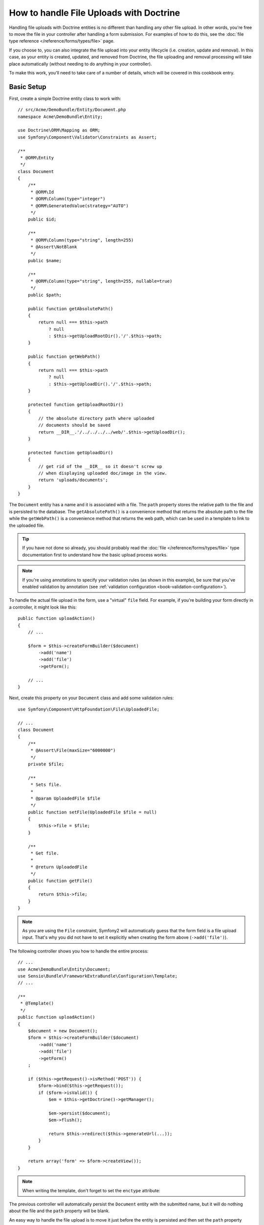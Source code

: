 .. index::
   single: Doctrine; File uploads

How to handle File Uploads with Doctrine
========================================

Handling file uploads with Doctrine entities is no different than handling
any other file upload. In other words, you're free to move the file in your
controller after handling a form submission. For examples of how to do this,
see the :doc:`file type reference </reference/forms/types/file>` page.

If you choose to, you can also integrate the file upload into your entity
lifecycle (i.e. creation, update and removal). In this case, as your entity
is created, updated, and removed from Doctrine, the file uploading and removal
processing will take place automatically (without needing to do anything in
your controller).

To make this work, you'll need to take care of a number of details, which
will be covered in this cookbook entry.

Basic Setup
-----------

First, create a simple Doctrine entity class to work with::

    // src/Acme/DemoBundle/Entity/Document.php
    namespace Acme\DemoBundle\Entity;

    use Doctrine\ORM\Mapping as ORM;
    use Symfony\Component\Validator\Constraints as Assert;

    /**
     * @ORM\Entity
     */
    class Document
    {
        /**
         * @ORM\Id
         * @ORM\Column(type="integer")
         * @ORM\GeneratedValue(strategy="AUTO")
         */
        public $id;

        /**
         * @ORM\Column(type="string", length=255)
         * @Assert\NotBlank
         */
        public $name;

        /**
         * @ORM\Column(type="string", length=255, nullable=true)
         */
        public $path;

        public function getAbsolutePath()
        {
            return null === $this->path
                ? null
                : $this->getUploadRootDir().'/'.$this->path;
        }

        public function getWebPath()
        {
            return null === $this->path
                ? null
                : $this->getUploadDir().'/'.$this->path;
        }

        protected function getUploadRootDir()
        {
            // the absolute directory path where uploaded
            // documents should be saved
            return __DIR__.'/../../../../web/'.$this->getUploadDir();
        }

        protected function getUploadDir()
        {
            // get rid of the __DIR__ so it doesn't screw up
            // when displaying uploaded doc/image in the view.
            return 'uploads/documents';
        }
    }

The ``Document`` entity has a name and it is associated with a file. The ``path``
property stores the relative path to the file and is persisted to the database.
The ``getAbsolutePath()`` is a convenience method that returns the absolute
path to the file while the ``getWebPath()`` is a convenience method that
returns the web path, which can be used in a template to link to the uploaded
file.

.. tip::

    If you have not done so already, you should probably read the
    :doc:`file </reference/forms/types/file>` type documentation first to
    understand how the basic upload process works.

.. note::

    If you're using annotations to specify your validation rules (as shown
    in this example), be sure that you've enabled validation by annotation
    (see :ref:`validation configuration <book-validation-configuration>`).

To handle the actual file upload in the form, use a "virtual" ``file`` field.
For example, if you're building your form directly in a controller, it might
look like this::

    public function uploadAction()
    {
        // ...

        $form = $this->createFormBuilder($document)
            ->add('name')
            ->add('file')
            ->getForm();

        // ...
    }

Next, create this property on your ``Document`` class and add some validation
rules::

    use Symfony\Component\HttpFoundation\File\UploadedFile;

    // ...
    class Document
    {
        /**
         * @Assert\File(maxSize="6000000")
         */
        private $file;

        /**
         * Sets file.
         *
         * @param UploadedFile $file
         */
        public function setFile(UploadedFile $file = null)
        {
            $this->file = $file;
        }

        /**
         * Get file.
         *
         * @return UploadedFile
         */
        public function getFile()
        {
            return $this->file;
        }
    }

.. configuration-block::

    .. code-block:: yaml

        # src/Acme/DemoBundle/Resources/config/validation.yml
        Acme\DemoBundle\Entity\Document:
            properties:
                file:
                    - File:
                        maxSize: 6000000

    .. code-block:: php-annotations

        // src/Acme/DemoBundle/Entity/Document.php
        namespace Acme\DemoBundle\Entity;

        // ...
        use Symfony\Component\Validator\Constraints as Assert;

        class Document
        {
            /**
             * @Assert\File(maxSize="6000000")
             */
            private $file;

            // ...
        }

    .. code-block:: xml

        <!-- src/Acme/DemoBundle/Resources/config/validation.yml -->
        <class name="Acme\DemoBundle\Entity\Document">
            <property name="file">
                <constraint name="File">
                    <option name="maxSize">6000000</option>
                </constraint>
            </property>
        </class>

    .. code-block:: php

        // src/Acme/DemoBundle/Entity/Document.php
        namespace Acme\DemoBundle\Entity;

        // ...
        use Symfony\Component\Validator\Mapping\ClassMetadata;
        use Symfony\Component\Validator\Constraints as Assert;

        class Document
        {
            // ...

            public static function loadValidatorMetadata(ClassMetadata $metadata)
            {
                $metadata->addPropertyConstraint('file', new Assert\File(array(
                    'maxSize' => 6000000,
                )));
            }
        }

.. note::

    As you are using the ``File`` constraint, Symfony2 will automatically guess
    that the form field is a file upload input. That's why you did not have
    to set it explicitly when creating the form above (``->add('file')``).

The following controller shows you how to handle the entire process::

    // ...
    use Acme\DemoBundle\Entity\Document;
    use Sensio\Bundle\FrameworkExtraBundle\Configuration\Template;
    // ...

    /**
     * @Template()
     */
    public function uploadAction()
    {
        $document = new Document();
        $form = $this->createFormBuilder($document)
            ->add('name')
            ->add('file')
            ->getForm()
        ;

        if ($this->getRequest()->isMethod('POST')) {
            $form->bind($this->getRequest());
            if ($form->isValid()) {
                $em = $this->getDoctrine()->getManager();

                $em->persist($document);
                $em->flush();

                return $this->redirect($this->generateUrl(...));
            }
        }

        return array('form' => $form->createView());
    }

.. note::

    When writing the template, don't forget to set the ``enctype`` attribute:

    .. configuration-block::

        .. code-block:: html+jinja

            <h1>Upload File</h1>

            <form action="#" method="post" {{ form_enctype(form) }}>
                {{ form_widget(form) }}

                <input type="submit" value="Upload Document" />
            </form>

        .. code-block:: html+php

            <h1>Upload File</h1>

            <form action="#" method="post" <?php echo $view['form']->enctype($form) ?>>
                <?php echo $view['form']->widget($form) ?>

                <input type="submit" value="Upload Document" />
            </form>

The previous controller will automatically persist the ``Document`` entity
with the submitted name, but it will do nothing about the file and the ``path``
property will be blank.

An easy way to handle the file upload is to move it just before the entity is
persisted and then set the ``path`` property accordingly. Start by calling
a new ``upload()`` method on the ``Document`` class, which you'll create
in a moment to handle the file upload::

    if ($form->isValid()) {
        $em = $this->getDoctrine()->getManager();

        $document->upload();

        $em->persist($document);
        $em->flush();

        return $this->redirect(...);
    }

The ``upload()`` method will take advantage of the :class:`Symfony\\Component\\HttpFoundation\\File\\UploadedFile`
object, which is what's returned after a ``file`` field is submitted::

    public function upload()
    {
        // the file property can be empty if the field is not required
        if (null === $this->getFile()) {
            return;
        }

        // use the original file name here but you should
        // sanitize it at least to avoid any security issues

        // move takes the target directory and then the
        // target filename to move to
        $this->getFile()->move(
            $this->getUploadRootDir(),
            $this->getFile()->getClientOriginalName()
        );

        // set the path property to the filename where you've saved the file
        $this->path = $this->getFile()->getClientOriginalName();

        // clean up the file property as you won't need it anymore
        $this->file = null;
    }

Using Lifecycle Callbacks
-------------------------

Even if this implementation works, it suffers from a major flaw: What if there
is a problem when the entity is persisted? The file would have already moved
to its final location even though the entity's ``path`` property didn't
persist correctly.

To avoid these issues, you should change the implementation so that the database
operation and the moving of the file become atomic: if there is a problem
persisting the entity or if the file cannot be moved, then *nothing* should
happen.

To do this, you need to move the file right as Doctrine persists the entity
to the database. This can be accomplished by hooking into an entity lifecycle
callback::

    /**
     * @ORM\Entity
     * @ORM\HasLifecycleCallbacks
     */
    class Document
    {
    }

Next, refactor the ``Document`` class to take advantage of these callbacks::

    use Symfony\Component\HttpFoundation\File\UploadedFile;

    /**
     * @ORM\Entity
     * @ORM\HasLifecycleCallbacks
     */
    class Document
    {
        private $temp;

        /**
         * Sets file.
         *
         * @param UploadedFile $file
         */
        public function setFile(UploadedFile $file = null)
        {
            $this->file = $file;
            // check if we have an old image path
            if (isset($this->path)) {
                // store the old name to delete after the update
                $this->temp = $this->path;
                $this->path = null;
            } else {
                $this->path = 'initial';
            }
        }

        /**
         * @ORM\PrePersist()
         * @ORM\PreUpdate()
         */
        public function preUpload()
        {
            if (null !== $this->getFile()) {
                // do whatever you want to generate a unique name
                $filename = sha1(uniqid(mt_rand(), true));
                $this->path = $filename.'.'.$this->getFile()->guessExtension();
            }
        }

        /**
         * @ORM\PostPersist()
         * @ORM\PostUpdate()
         */
        public function upload()
        {
            if (null === $this->getFile()) {
                return;
            }

            // if there is an error when moving the file, an exception will
            // be automatically thrown by move(). This will properly prevent
            // the entity from being persisted to the database on error
            $this->getFile()->move($this->getUploadRootDir(), $this->path);

            // check if we have an old image
            if (isset($this->temp)) {
                // delete the old image
                unlink($this->getUploadRootDir().'/'.$this->temp);
                // clear the temp image path
                $this->temp = null;
            }
            $this->file = null;
        }

        /**
         * @ORM\PostRemove()
         */
        public function removeUpload()
        {
            if ($file = $this->getAbsolutePath()) {
                unlink($file);
            }
        }
    }

The class now does everything you need: it generates a unique filename before
persisting, moves the file after persisting, and removes the file if the
entity is ever deleted.

Now that the moving of the file is handled atomically by the entity, the
call to ``$document->upload()`` should be removed from the controller::

    if ($form->isValid()) {
        $em = $this->getDoctrine()->getManager();

        $em->persist($document);
        $em->flush();

        return $this->redirect(...);
    }

.. note::

    The ``@ORM\PrePersist()`` and ``@ORM\PostPersist()`` event callbacks are
    triggered before and after the entity is persisted to the database. On the
    other hand, the ``@ORM\PreUpdate()`` and ``@ORM\PostUpdate()`` event
    callbacks are called when the entity is updated.

.. caution::

    The ``PreUpdate`` and ``PostUpdate`` callbacks are only triggered if there
    is a change in one of the entity's fields that are persisted. This means
    that, by default, if you modify only the ``$file`` property, these events
    will not be triggered, as the property itself is not directly persisted
    via Doctrine. One solution would be to use an ``updated`` field that's
    persisted to Doctrine, and to modify it manually when changing the file.

Using the ``id`` as the filename
--------------------------------

If you want to use the ``id`` as the name of the file, the implementation is
slightly different as you need to save the extension under the ``path``
property, instead of the actual filename::

    use Symfony\Component\HttpFoundation\File\UploadedFile;

    /**
     * @ORM\Entity
     * @ORM\HasLifecycleCallbacks
     */
    class Document
    {
        private $temp;

        /**
         * Sets file.
         *
         * @param UploadedFile $file
         */
        public function setFile(UploadedFile $file = null)
        {
            $this->file = $file;
            // check if we have an old image path
            if (is_file($this->getAbsolutePath())) {
                // store the old name to delete after the update
                $this->temp = $this->getAbsolutePath();
            } else {
                $this->path = 'initial';
            }
        }

        /**
         * @ORM\PrePersist()
         * @ORM\PreUpdate()
         */
        public function preUpload()
        {
            if (null !== $this->getFile()) {
                $this->path = $this->getFile()->guessExtension();
            }
        }

        /**
         * @ORM\PostPersist()
         * @ORM\PostUpdate()
         */
        public function upload()
        {
            if (null === $this->getFile()) {
                return;
            }

            // check if we have an old image
            if (isset($this->temp)) {
                // delete the old image
                unlink($this->temp);
                // clear the temp image path
                $this->temp = null;
            }

            // you must throw an exception here if the file cannot be moved
            // so that the entity is not persisted to the database
            // which the UploadedFile move() method does
            $this->getFile()->move(
                $this->getUploadRootDir(),
                $this->id.'.'.$this->getFile()->guessExtension()
            );

            $this->setFile(null);
        }

        /**
         * @ORM\PreRemove()
         */
        public function storeFilenameForRemove()
        {
            $this->temp = $this->getAbsolutePath();
        }

        /**
         * @ORM\PostRemove()
         */
        public function removeUpload()
        {
            if (isset($this->temp)) {
                unlink($this->temp);
            }
        }

        public function getAbsolutePath()
        {
            return null === $this->path
                ? null
                : $this->getUploadRootDir().'/'.$this->id.'.'.$this->path;
        }
    }

You'll notice in this case that you need to do a little bit more work in
order to remove the file. Before it's removed, you must store the file path
(since it depends on the id). Then, once the object has been fully removed
from the database, you can safely delete the file (in ``PostRemove``).
